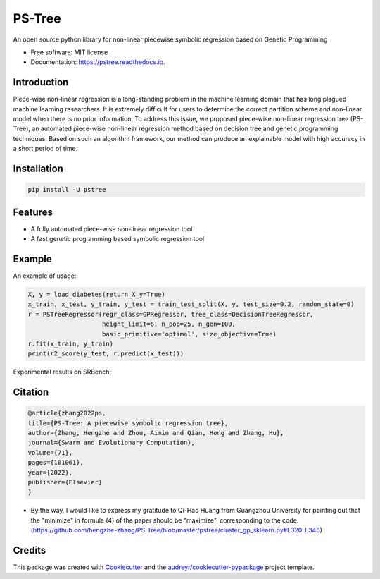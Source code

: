 ==================
PS-Tree
==================


.. image:: https://img.shields.io/pypi/v/pstree.svg
        :target: https://pypi.python.org/pypi/pstree

.. image:: https://img.shields.io/travis/hengzhe-zhang/pstree.svg
        :target: https://travis-ci.com/hengzhe-zhang/pstree

.. image:: https://readthedocs.org/projects/pstree/badge/?version=latest
        :target: https://pstree.readthedocs.io/en/latest/?version=latest
        :alt: Documentation Status




An open source python library for non-linear piecewise symbolic regression based on Genetic Programming


* Free software: MIT license
* Documentation: https://pstree.readthedocs.io.

Introduction
----------------
Piece-wise non-linear regression is a long-standing problem in the machine learning domain that has long plagued machine learning researchers. It is extremely difficult for users to determine the correct partition scheme and non-linear model when there is no prior information. To address this issue, we proposed piece-wise non-linear regression tree (PS-Tree), an automated piece-wise non-linear regression method based on decision tree and genetic programming techniques. Based on such an algorithm framework, our method can produce an explainable model with high accuracy in a short period of time.

Installation
----------------

.. code:: bash

    pip install -U pstree

Features
----------------

* A fully automated piece-wise non-linear regression tool
* A fast genetic programming based symbolic regression tool

Example
----------------
An example of usage:

.. code:: Python

    X, y = load_diabetes(return_X_y=True)
    x_train, x_test, y_train, y_test = train_test_split(X, y, test_size=0.2, random_state=0)
    r = PSTreeRegressor(regr_class=GPRegressor, tree_class=DecisionTreeRegressor,
                        height_limit=6, n_pop=25, n_gen=100,
                        basic_primitive='optimal', size_objective=True)
    r.fit(x_train, y_train)
    print(r2_score(y_test, r.predict(x_test)))

Experimental results on SRBench:

.. image:: https://raw.githubusercontent.com/hengzhe-zhang/PS-Tree/master/docs/R2-result.png

Citation
----------------
.. code:: bibtex

    @article{zhang2022ps,
    title={PS-Tree: A piecewise symbolic regression tree},
    author={Zhang, Hengzhe and Zhou, Aimin and Qian, Hong and Zhang, Hu},
    journal={Swarm and Evolutionary Computation},
    volume={71},
    pages={101061},
    year={2022},
    publisher={Elsevier}
    }

* By the way, I would like to express my gratitude to Qi-Hao Huang from Guangzhou University for pointing out that the "minimize" in formula (4) of the paper should be "maximize", corresponding to the code. (https://github.com/hengzhe-zhang/PS-Tree/blob/master/pstree/cluster_gp_sklearn.py#L320-L346)

Credits
--------------

This package was created with Cookiecutter_ and the `audreyr/cookiecutter-pypackage`_ project template.

.. _Cookiecutter: https://github.com/audreyr/cookiecutter
.. _`audreyr/cookiecutter-pypackage`: https://github.com/audreyr/cookiecutter-pypackage
